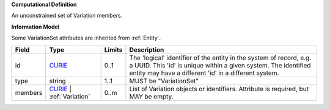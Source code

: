 **Computational Definition**

An unconstrained set of Variation members.

**Information Model**

Some VariationSet attributes are inherited from :ref:`Entity`.

.. list-table::
   :class: clean-wrap
   :header-rows: 1
   :align: left
   :widths: auto
   
   *  - Field
      - Type
      - Limits
      - Description
   *  - id
      - `CURIE <core.json#/$defs/CURIE>`_
      - 0..1
      - The 'logical' identifier of the entity in the system of record, e.g. a UUID. This 'id' is  unique within a given system. The identified entity may have a different 'id' in a different  system.
   *  - type
      - string
      - 1..1
      - MUST be "VariationSet"
   *  - members
      - `CURIE <core.json#/$defs/CURIE>`_ | :ref:`Variation`
      - 0..m
      - List of Variation objects or identifiers. Attribute is required, but MAY be empty.
